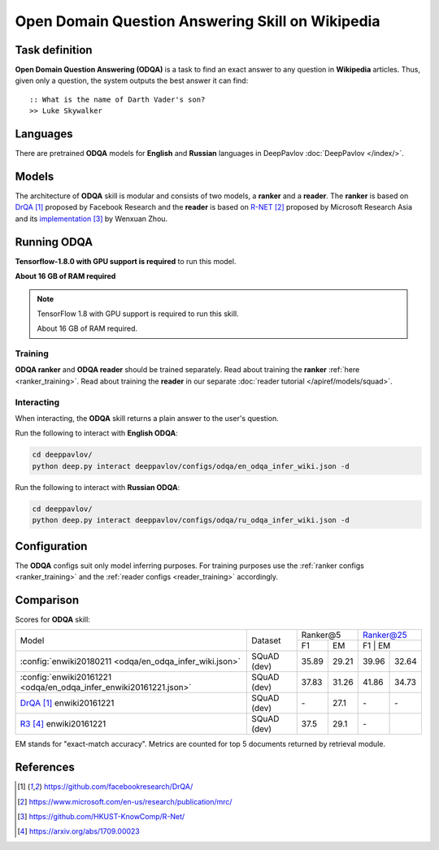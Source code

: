 =================================================
Open Domain Question Answering Skill on Wikipedia
=================================================

Task definition
===============

**Open Domain Question Answering (ODQA)** is a task to find an exact answer
to any question in **Wikipedia** articles. Thus, given only a question, the system outputs
the best answer it can find:

::

    :: What is the name of Darth Vader's son?
    >> Luke Skywalker

Languages
=========

There are pretrained **ODQA** models for **English** and **Russian**
languages in DeepPavlov :doc:`DeepPavlov </index/>`.

Models
======

The architecture of **ODQA** skill is modular and consists of two models,
a **ranker** and a **reader**. The **ranker** is based on `DrQA`_ proposed by Facebook Research
and the **reader** is based on `R-NET`_ proposed by Microsoft Research Asia
and its `implementation`_ by Wenxuan Zhou.

Running ODQA
============

**Tensorflow-1.8.0 with GPU support is required** to run this model.

**About 16 GB of RAM required**

.. note::

    TensorFlow 1.8 with GPU support is required to run this skill.

    About 16 GB of RAM required.

Training
--------

**ODQA ranker** and **ODQA reader** should be trained separately.
Read about training the **ranker** :ref:`here <ranker_training>`.
Read about training the **reader** in our separate :doc:`reader tutorial </apiref/models/squad>`.

Interacting
-----------

When interacting, the **ODQA** skill returns a plain answer to the user's
question.

Run the following to interact with **English ODQA**:

.. code:: bash

    cd deeppavlov/
    python deep.py interact deeppavlov/configs/odqa/en_odqa_infer_wiki.json -d

Run the following to interact with **Russian ODQA**:

.. code:: bash

    cd deeppavlov/
    python deep.py interact deeppavlov/configs/odqa/ru_odqa_infer_wiki.json -d

Configuration
=============

The **ODQA** configs suit only model inferring purposes. For training purposes use
the :ref:`ranker configs <ranker_training>` and the :ref:`reader configs <reader_training>`
accordingly.

Comparison
==========

Scores for **ODQA** skill:

+------------------------------------------------------------------+----------------+---------------------+---------------------+
|                                                                  |                |   Ranker@5          |   Ranker@25         |
|                                                                  |                +----------+----------+---------------------+
| Model                                                            | Dataset        |  F1      |   EM     |   F1      |   EM    |
+------------------------------------------------------------------+----------------+----------+----------+-----------+---------+
|:config:`enwiki20180211 <odqa/en_odqa_infer_wiki.json>`           | SQuAD (dev)    |  35.89   |  29.21   |  39.96    |  32.64  |
+------------------------------------------------------------------+----------------+----------+----------+-----------+---------+
|:config:`enwiki20161221 <odqa/en_odqa_infer_enwiki20161221.json>` | SQuAD (dev)    |  37.83   |  31.26   |  41.86    |  34.73  |
+------------------------------------------------------------------+----------------+----------+----------+-----------+---------+
|`DrQA`_ enwiki20161221                                            | SQuAD (dev)    |   \-     |  27.1    |   \-      |   \-    |
+------------------------------------------------------------------+----------------+----------+----------+-----------+---------+
|`R3`_   enwiki20161221                                            | SQuAD (dev)    |  37.5    |  29.1    |   \-      |         |
+------------------------------------------------------------------+----------------+----------+----------+-----------+---------+


EM stands for "exact-match accuracy". Metrics are counted for top 5 documents returned by retrieval module.

References
==========

.. target-notes::

.. _`DrQA`: https://github.com/facebookresearch/DrQA/
.. _`R-NET`: https://www.microsoft.com/en-us/research/publication/mrc/
.. _`implementation`: https://github.com/HKUST-KnowComp/R-Net/
.. _`R3`: https://arxiv.org/abs/1709.00023


